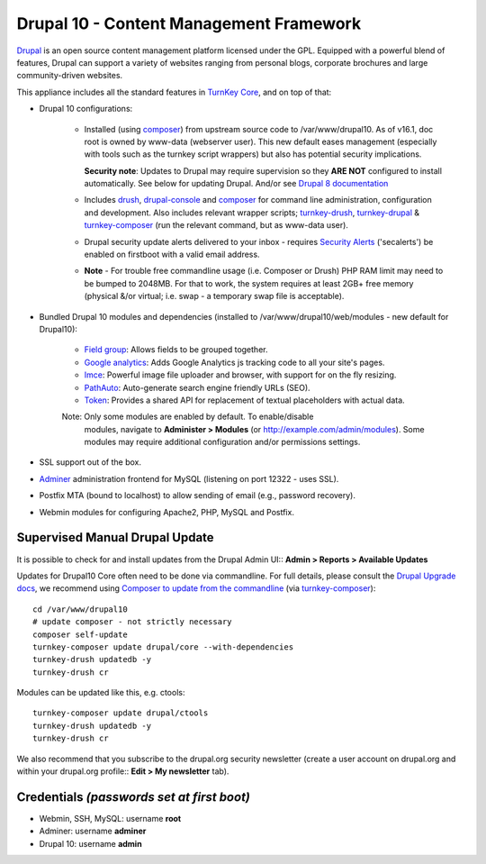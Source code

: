 Drupal 10 - Content Management Framework
========================================

`Drupal`_ is an open source content management platform licensed under
the GPL. Equipped with a powerful blend of features, Drupal can support
a variety of websites ranging from personal blogs, corporate brochures
and large community-driven websites.

This appliance includes all the standard features in `TurnKey Core`_,
and on top of that:

- Drupal 10 configurations:
   
   - Installed (using composer_) from upstream source code to /var/www/drupal10.
     As of v16.1, doc root is owned by www-data (webserver user). This new
     default eases management (especially with tools such as the turnkey script
     wrappers) but also has potential security implications.

     **Security note**: Updates to Drupal may require supervision so
     they **ARE NOT** configured to install automatically. See below for
     updating Drupal. And/or see `Drupal 8 documentation`_

   - Includes drush_, drupal-console_ and composer_ for command line
     administration, configuration and development. Also includes relevant
     wrapper scripts; turnkey-drush_, turnkey-drupal_ & turnkey-composer_ (run
     the relevant command, but as www-data user).

   - Drupal security update alerts delivered to your inbox - requires
     `Security Alerts`_ ('secalerts') be enabled on firstboot with a valid
     email address.

   - **Note** - For trouble free commandline usage (i.e. Composer or Drush)
     PHP RAM limit may need to be bumped to 2048MB. For that to work, the
     system requires at least 2GB+ free memory (physical &/or virtual; i.e.
     swap - a temporary swap file is acceptable).

- Bundled Drupal 10 modules and dependencies (installed to 
  /var/www/drupal10/web/modules - new default for Drupal10):

   - `Field group`_: Allows fields to be grouped together.
   - `Google analytics`_: Adds Google Analytics js tracking code to all
     your site's pages.
   - `Imce`_: Powerful image file uploader and browser, with support for
     on the fly resizing.
   - `PathAuto`_: Auto-generate search engine friendly URLs (SEO).
   - `Token`_: Provides a shared API for replacement of textual
     placeholders with actual data.

   Note: Only some modules are enabled by default. To enable/disable 
     modules, navigate to **Administer > Modules** (or
     http://example.com/admin/modules). Some modules may require
     additional configuration and/or permissions settings.

- SSL support out of the box.
- `Adminer`_ administration frontend for MySQL (listening on port
  12322 - uses SSL).
- Postfix MTA (bound to localhost) to allow sending of email (e.g.,
  password recovery).
- Webmin modules for configuring Apache2, PHP, MySQL and Postfix.

Supervised Manual Drupal Update
-------------------------------

It is possible to check for and install updates from the Drupal Admin
UI:: **Admin > Reports > Available Updates**

Updates for Drupal10 Core often need to be done via commandline. For full
details, please consult the `Drupal Upgrade docs`_, we recommend using
`Composer to update from the commandline`_ (via turnkey-composer_)::

    cd /var/www/drupal10
    # update composer - not strictly necessary
    composer self-update
    turnkey-composer update drupal/core --with-dependencies
    turnkey-drush updatedb -y
    turnkey-drush cr

Modules can be updated like this, e.g. ctools::

    turnkey-composer update drupal/ctools
    turnkey-drush updatedb -y
    turnkey-drush cr

We also recommend that you  subscribe to the drupal.org security
newsletter (create a user account on drupal.org and within your drupal.org
profile:: **Edit > My newsletter** tab).


Credentials *(passwords set at first boot)*
-------------------------------------------

-  Webmin, SSH, MySQL: username **root**
-  Adminer: username **adminer**
-  Drupal 10: username **admin**

.. _Drupal: https://drupal.org
.. _TurnKey Core: https://www.turnkeylinux.org/core
.. _composer: https://getcomposer.org/
.. _drush: https://www.drush.org/
.. _drupal-console: https://drupalconsole.com/
.. _turnkey-drush: https://github.com/turnkeylinux-apps/drupal8/blob/master/overlay/usr/local/bin/turnkey-drush
.. _turnkey-drupal: https://github.com/turnkeylinux-apps/drupal8/blob/master/overlay/usr/local/bin/turnkey-drupal
.. _turnkey-composer: https://github.com/turnkeylinux/common/blob/master/overlays/composer/usr/local/bin/turnkey-composer
.. _Security Alerts: https://www.turnkeylinux.org/docs/automatic-security-alerts
.. _Drupal 8 documentation: https://www.drupal.org/docs/8/update
.. _Field group: https://www.drupal.org/project/field_group
.. _Google analytics: https://www.drupal.org/project/google_analytics
.. _Honeypot: https://www.drupal.org/project/honeypot
.. _Imce: https://drupal.org/project/imce
.. _PathAuto: https://drupal.org/project/pathauto
.. _Token: https://drupal.org/project/token
.. _Adminer: https://www.adminer.org
.. _Drupal Upgrade docs: https://www.drupal.org/docs/updating-drupal
.. _Composer to update from the commandline: https://www.drupal.org/docs/updating-drupal/updating-drupal-core-via-composer
